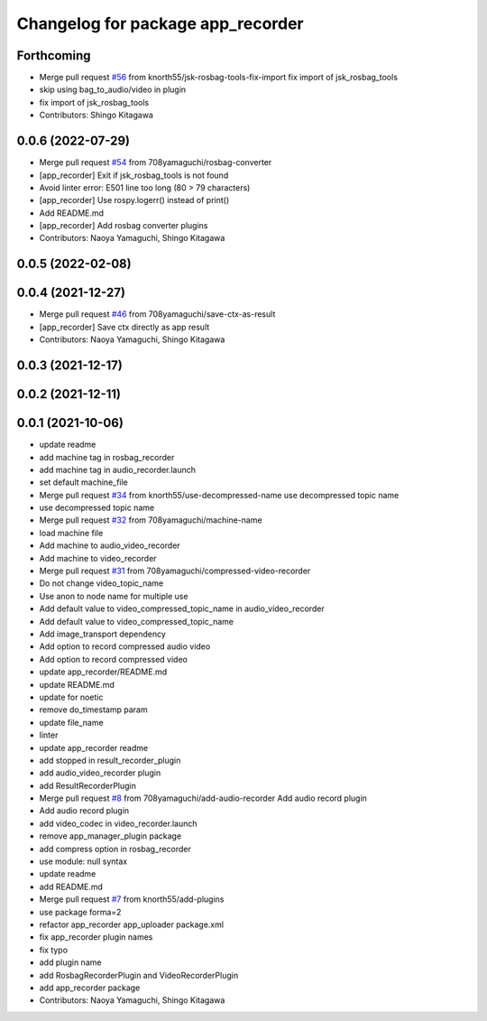 ^^^^^^^^^^^^^^^^^^^^^^^^^^^^^^^^^^
Changelog for package app_recorder
^^^^^^^^^^^^^^^^^^^^^^^^^^^^^^^^^^

Forthcoming
-----------
* Merge pull request `#56 <https://github.com/knorth55/app_manager_utils/issues/56>`_ from knorth55/jsk-rosbag-tools-fix-import
  fix import of jsk_rosbag_tools
* skip using bag_to_audio/video in plugin
* fix import of jsk_rosbag_tools
* Contributors: Shingo Kitagawa

0.0.6 (2022-07-29)
------------------
* Merge pull request `#54 <https://github.com/knorth55/app_manager_utils/issues/54>`_ from 708yamaguchi/rosbag-converter
* [app_recorder] Exit if jsk_rosbag_tools is not found
* Avoid linter error: E501 line too long (80 > 79 characters)
* [app_recorder] Use rospy.logerr() instead of print()
* Add README.md
* [app_recorder] Add rosbag converter plugins
* Contributors: Naoya Yamaguchi, Shingo Kitagawa

0.0.5 (2022-02-08)
------------------

0.0.4 (2021-12-27)
------------------
* Merge pull request `#46 <https://github.com/knorth55/app_manager_utils/issues/46>`_ from 708yamaguchi/save-ctx-as-result
* [app_recorder] Save ctx directly as app result
* Contributors: Naoya Yamaguchi, Shingo Kitagawa

0.0.3 (2021-12-17)
------------------

0.0.2 (2021-12-11)
------------------

0.0.1 (2021-10-06)
------------------
* update readme
* add machine tag in rosbag_recorder
* add machine tag in audio_recorder.launch
* set default machine_file
* Merge pull request `#34 <https://github.com/knorth55/app_manager_utils/issues/34>`_ from knorth55/use-decompressed-name
  use decompressed topic name
* use decompressed topic name
* Merge pull request `#32 <https://github.com/knorth55/app_manager_utils/issues/32>`_ from 708yamaguchi/machine-name
* load machine file
* Add machine to audio_video_recorder
* Add machine to video_recorder
* Merge pull request `#31 <https://github.com/knorth55/app_manager_utils/issues/31>`_ from 708yamaguchi/compressed-video-recorder
* Do not change video_topic_name
* Use anon to node name for multiple use
* Add default value to video_compressed_topic_name in audio_video_recorder
* Add default value to video_compressed_topic_name
* Add image_transport dependency
* Add option to record compressed audio video
* Add option to record compressed video
* update app_recorder/README.md
* update README.md
* update for noetic
* remove do_timestamp param
* update file_name
* linter
* update app_recorder readme
* add stopped in result_recorder_plugin
* add audio_video_recorder plugin
* add ResultRecorderPlugin
* Merge pull request `#8 <https://github.com/knorth55/app_manager_utils/issues/8>`_ from 708yamaguchi/add-audio-recorder
  Add audio record plugin
* Add audio record plugin
* add video_codec in video_recorder.launch
* remove app_manager_plugin package
* add compress option in rosbag_recorder
* use module: null syntax
* update readme
* add README.md
* Merge pull request `#7 <https://github.com/knorth55/app_manager_utils/issues/7>`_ from knorth55/add-plugins
* use package forma=2
* refactor app_recorder app_uploader package.xml
* fix app_recorder plugin names
* fix typo
* add plugin name
* add RosbagRecorderPlugin and VideoRecorderPlugin
* add app_recorder package
* Contributors: Naoya Yamaguchi, Shingo Kitagawa
